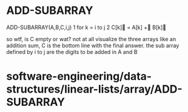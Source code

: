 * ADD-SUBARRAY

ADD-SUBARRAY(A,B,C,i,j) 1 for k = i to j 2 C[k] = A[k] + B[k]

so wtf, is C empty or wat? not at all visualize the three arrays like an
addition sum, C is the bottom line with the final answer. the sub array
defined by i to j are the digits to be added in A and B

* software-engineering/data-structures/linear-lists/array/ADD-SUBARRAY
